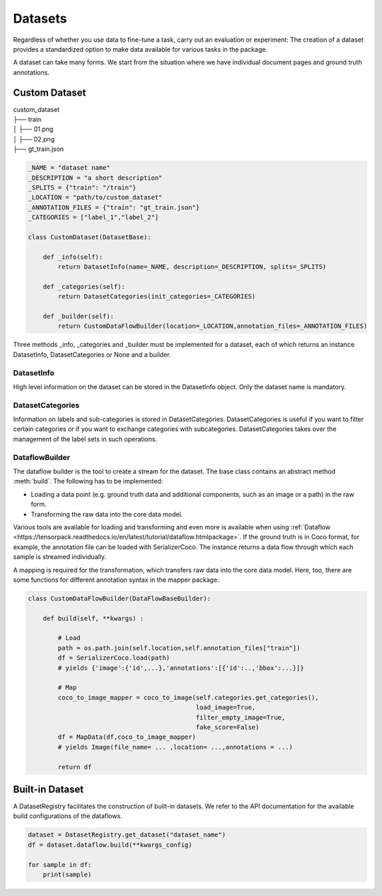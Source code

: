 
Datasets
==========================

Regardless of whether you use data to fine-tune a task, carry out an evaluation or experiment: The creation of a
dataset provides a standardized option to make data available for various tasks in the package.


A dataset can take many forms. We start from the situation where we have individual document pages and ground truth
annotations.

Custom Dataset
--------------------------


|    custom_dataset
|    ├── train
|    │ ├── 01.png
|    │ ├── 02.png
|    ├── gt_train.json



.. code:: python

    _NAME = "dataset name"
    _DESCRIPTION = "a short description"
    _SPLITS = {"train": "/train"}
    _LOCATION = "path/to/custom_dataset"
    _ANNOTATION_FILES = {"train": "gt_train.json"}
    _CATEGORIES = ["label_1","label_2"]

    class CustomDataset(DatasetBase):

        def _info(self):
            return DatasetInfo(name=_NAME, description=_DESCRIPTION, splits=_SPLITS)

        def _categories(self):
            return DatasetCategories(init_categories=_CATEGORIES)

        def _builder(self):
            return CustomDataFlowBuilder(location=_LOCATION,annotation_files=_ANNOTATION_FILES)



Three methods _info, _categories and _builder must be implemented for a dataset, each of which returns an instance
DatasetInfo, DatasetCategories or None and a builder.

DatasetInfo
~~~~~~~~~~~~~~~~~~~~~~~~~~

High level information on the dataset can be stored in the DatasetInfo object. Only the dataset name is mandatory.

DatasetCategories
~~~~~~~~~~~~~~~~~~~~~~~~~~

Information on labels and sub-categories is stored in DatasetCategories. DatasetCategories is useful if you want to
filter certain categories or if you want to exchange categories with subcategories. DatasetCategories takes over the
management of the label sets in such operations.

DataflowBuilder
~~~~~~~~~~~~~~~~~~~~~~~~~~

The dataflow builder is the tool to create a stream for the dataset. The base class contains an abstract method
:meth:`build`. The following has to be implemented:

- Loading a data point (e.g. ground truth data and additional components, such as an image or a path) in the raw form.

- Transforming the raw data into the core data model.

Various tools are available for loading and transforming and even more is available when using :ref:`Dataflow
<https://tensorpack.readthedocs.io/en/latest/tutorial/dataflow.htmlpackage>`. If the ground truth is in Coco format,
for example, the annotation file can be loaded with SerializerCoco. The instance returns a data flow through which each
sample is streamed individually.

A mapping is required for the transformation, which transfers raw data into the core data model. Here, too, there
are some functions for different annotation syntax in the mapper package.

.. code:: python

    class CustomDataFlowBuilder(DataFlowBaseBuilder):

        def build(self, **kwargs) :

            # Load
            path = os.path.join(self.location,self.annotation_files["train"])
            df = SerializerCoco.load(path)
            # yields {'image':{'id',...},'annotations':[{'id':..,'bbox':...}]}

            # Map
            coco_to_image_mapper = coco_to_image(self.categories.get_categories(),
                                                 load_image=True,
                                                 filter_empty_image=True,
                                                 fake_score=False)
            df = MapData(df,coco_to_image_mapper)
            # yields Image(file_name= ... ,location= ...,annotations = ...)

            return df

Built-in Dataset
---------------------------

A DatasetRegistry facilitates the construction of built-in datasets. We refer to the API documentation for the available
build configurations of the dataflows.

.. code:: python

   dataset = DatasetRegistry.get_dataset("dataset_name")
   df = dataset.dataflow.build(**kwargs_config)

   for sample in df:
       print(sample)
